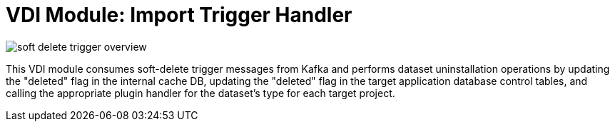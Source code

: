 = VDI Module: Import Trigger Handler

ifdef::env-github[]
++++
<p align="center">
  <img src="https://raw.githubusercontent.com/VEuPathDB/vdi-service/main/docs/1.0/modules/soft-delete-trigger-handler/images/soft-delete-trigger-overview.svg" />
</p>
++++
endif::[]
ifndef::env-github[]
image::images/soft-delete-trigger-overview.svg[align="center"]
endif::[]


This VDI module consumes soft-delete trigger messages from Kafka and performs
dataset uninstallation operations by updating the "deleted" flag in the internal
cache DB, updating the "deleted" flag in the target application database control
tables, and calling the appropriate plugin handler for the dataset's type for
each target project.